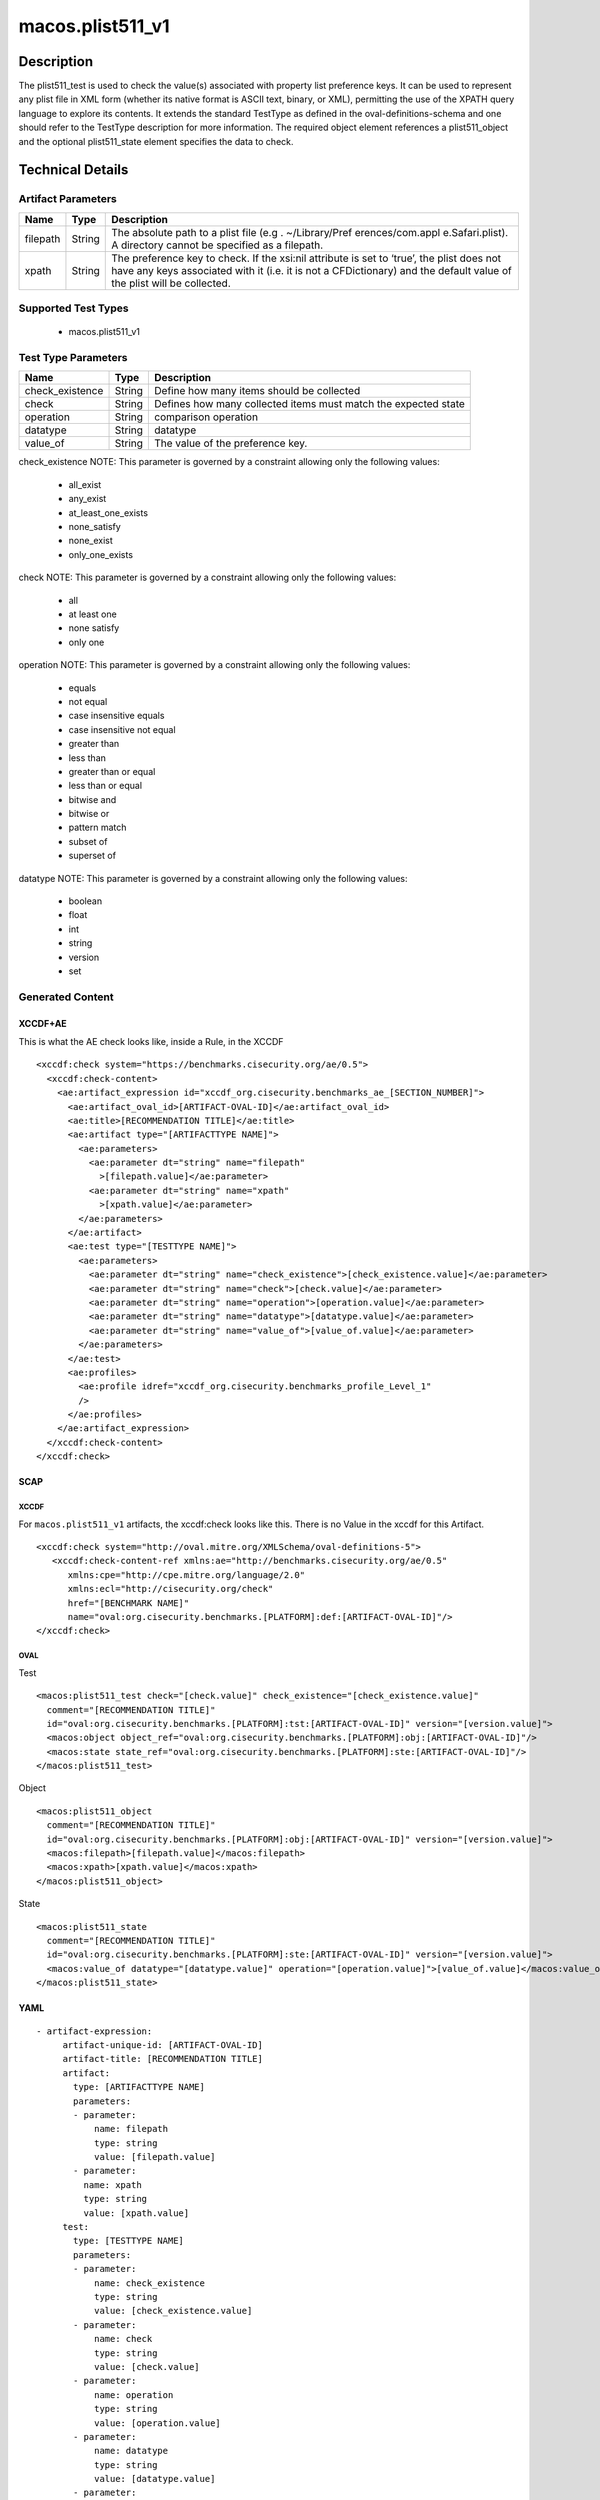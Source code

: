 macos.plist511_v1
=================

Description
-----------

The plist511_test is used to check the value(s) associated with property
list preference keys. It can be used to represent any plist file in XML
form (whether its native format is ASCII text, binary, or XML),
permitting the use of the XPATH query language to explore its contents.
It extends the standard TestType as defined in the
oval-definitions-schema and one should refer to the TestType description
for more information. The required object element references a
plist511_object and the optional plist511_state element specifies the
data to check.

Technical Details
-----------------

Artifact Parameters
~~~~~~~~~~~~~~~~~~~

+-------------------------------------+-------------+------------------+
| Name                                | Type        | Description      |
+=====================================+=============+==================+
| filepath                            | String      | The absolute     |
|                                     |             | path to a plist  |
|                                     |             | file             |
|                                     |             | (e.g             |
|                                     |             | . ~/Library/Pref |
|                                     |             | erences/com.appl |
|                                     |             | e.Safari.plist). |
|                                     |             | A directory      |
|                                     |             | cannot be        |
|                                     |             | specified as a   |
|                                     |             | filepath.        |
+-------------------------------------+-------------+------------------+
| xpath                               | String      | The preference   |
|                                     |             | key to check. If |
|                                     |             | the xsi:nil      |
|                                     |             | attribute is set |
|                                     |             | to ‘true’, the   |
|                                     |             | plist does not   |
|                                     |             | have any keys    |
|                                     |             | associated with  |
|                                     |             | it (i.e. it is   |
|                                     |             | not a            |
|                                     |             | CFDictionary)    |
|                                     |             | and the default  |
|                                     |             | value of the     |
|                                     |             | plist will be    |
|                                     |             | collected.       |
+-------------------------------------+-------------+------------------+

Supported Test Types
~~~~~~~~~~~~~~~~~~~~

  - macos.plist511_v1

Test Type Parameters
~~~~~~~~~~~~~~~~~~~~

+-------------------------------------+-------------+------------------+
| Name                                | Type        | Description      |
+=====================================+=============+==================+
| check_existence                     | String      | Define how many  |
|                                     |             | items should be  |
|                                     |             | collected        |
+-------------------------------------+-------------+------------------+
| check                               | String      | Defines how many |
|                                     |             | collected items  |
|                                     |             | must match the   |
|                                     |             | expected state   |
+-------------------------------------+-------------+------------------+
| operation                           | String      | comparison       |
|                                     |             | operation        |
+-------------------------------------+-------------+------------------+
| datatype                            | String      | datatype         |
+-------------------------------------+-------------+------------------+
| value_of                            | String      | The value of the |
|                                     |             | preference key.  |
+-------------------------------------+-------------+------------------+

check_existence NOTE: This parameter is governed by a constraint
allowing only the following values:

  - all_exist
  - any_exist
  - at_least_one_exists
  - none_satisfy
  - none_exist
  - only_one_exists

check NOTE: This parameter is governed by a constraint allowing only the
following values:

  - all
  - at least one
  - none satisfy
  - only one

operation NOTE: This parameter is governed by a constraint allowing only
the following values:

  - equals
  - not equal
  - case insensitive equals 
  - case insensitive not equal 
  - greater than
  - less than
  - greater than or equal 
  - less than or equal 
  - bitwise and 
  - bitwise or 
  - pattern match
  - subset of 
  - superset of

datatype NOTE: This parameter is governed by a constraint allowing only
the following values:
 
  - boolean 
  - float 
  - int 
  - string 
  - version 
  - set

Generated Content
~~~~~~~~~~~~~~~~~

XCCDF+AE
^^^^^^^^

This is what the AE check looks like, inside a Rule, in the XCCDF

::

   <xccdf:check system="https://benchmarks.cisecurity.org/ae/0.5">
     <xccdf:check-content>
       <ae:artifact_expression id="xccdf_org.cisecurity.benchmarks_ae_[SECTION_NUMBER]">
         <ae:artifact_oval_id>[ARTIFACT-OVAL-ID]</ae:artifact_oval_id>
         <ae:title>[RECOMMENDATION TITLE]</ae:title>
         <ae:artifact type="[ARTIFACTTYPE NAME]">
           <ae:parameters>
             <ae:parameter dt="string" name="filepath"
               >[filepath.value]</ae:parameter>
             <ae:parameter dt="string" name="xpath"
               >[xpath.value]</ae:parameter>
           </ae:parameters>
         </ae:artifact>
         <ae:test type="[TESTTYPE NAME]">
           <ae:parameters>
             <ae:parameter dt="string" name="check_existence">[check_existence.value]</ae:parameter>
             <ae:parameter dt="string" name="check">[check.value]</ae:parameter>
             <ae:parameter dt="string" name="operation">[operation.value]</ae:parameter>
             <ae:parameter dt="string" name="datatype">[datatype.value]</ae:parameter>
             <ae:parameter dt="string" name="value_of">[value_of.value]</ae:parameter>
           </ae:parameters>
         </ae:test>
         <ae:profiles>
           <ae:profile idref="xccdf_org.cisecurity.benchmarks_profile_Level_1"
           />
         </ae:profiles>
       </ae:artifact_expression>
     </xccdf:check-content>
   </xccdf:check>

SCAP
^^^^

XCCDF
'''''

For ``macos.plist511_v1`` artifacts, the xccdf:check looks like this. There is no Value in the xccdf for this Artifact.

::

   <xccdf:check system="http://oval.mitre.org/XMLSchema/oval-definitions-5">
      <xccdf:check-content-ref xmlns:ae="http://benchmarks.cisecurity.org/ae/0.5"
         xmlns:cpe="http://cpe.mitre.org/language/2.0"
         xmlns:ecl="http://cisecurity.org/check"
         href="[BENCHMARK NAME]"
         name="oval:org.cisecurity.benchmarks.[PLATFORM]:def:[ARTIFACT-OVAL-ID]"/>
   </xccdf:check>

OVAL
''''

Test

::

   <macos:plist511_test check="[check.value]" check_existence="[check_existence.value]"
     comment="[RECOMMENDATION TITLE]"
     id="oval:org.cisecurity.benchmarks.[PLATFORM]:tst:[ARTIFACT-OVAL-ID]" version="[version.value]">
     <macos:object object_ref="oval:org.cisecurity.benchmarks.[PLATFORM]:obj:[ARTIFACT-OVAL-ID]"/>
     <macos:state state_ref="oval:org.cisecurity.benchmarks.[PLATFORM]:ste:[ARTIFACT-OVAL-ID]"/>
   </macos:plist511_test>

Object

::

   <macos:plist511_object
     comment="[RECOMMENDATION TITLE]"
     id="oval:org.cisecurity.benchmarks.[PLATFORM]:obj:[ARTIFACT-OVAL-ID]" version="[version.value]">
     <macos:filepath>[filepath.value]</macos:filepath>
     <macos:xpath>[xpath.value]</macos:xpath>
   </macos:plist511_object>

State

::

   <macos:plist511_state
     comment="[RECOMMENDATION TITLE]"
     id="oval:org.cisecurity.benchmarks.[PLATFORM]:ste:[ARTIFACT-OVAL-ID]" version="[version.value]">
     <macos:value_of datatype="[datatype.value]" operation="[operation.value]">[value_of.value]</macos:value_of>
   </macos:plist511_state>    

YAML
^^^^

::

  - artifact-expression:
       artifact-unique-id: [ARTIFACT-OVAL-ID]
       artifact-title: [RECOMMENDATION TITLE]
       artifact:
         type: [ARTIFACTTYPE NAME]
         parameters:
         - parameter: 
             name: filepath
             type: string
             value: [filepath.value]
         - parameter: 
           name: xpath
           type: string
           value: [xpath.value]    
       test:
         type: [TESTTYPE NAME]
         parameters:
         - parameter:
             name: check_existence
             type: string
             value: [check_existence.value]
         - parameter: 
             name: check
             type: string
             value: [check.value]
         - parameter:
             name: operation
             type: string
             value: [operation.value]
         - parameter: 
             name: datatype
             type: string
             value: [datatype.value]  
         - parameter: 
             name: value_of
             type: string
             value: [value_of.value]      

JSON
^^^^

::

   "artifact-expression": {
     "artifact-unique-id": "[ARTIFACT-OVAL-ID]",
     "artifact-title": "[RECOMMENDATION TITLE]",
     "artifact": {
       "type": "[ARTIFACTTYPE NAME]",
       "parameters": [
         {
           "parameter": {
             "name": "filepath",
             "type": "string",
             "value": "[filepath.value]"
           }
         },
         {
           "parameter": {
             "name": "xpath",
             "type": "string",
             "value": "[xpath.value]"
           }
         }
       ]
     },
     "test": {
       "type": "[TESTTYPE NAME]",
       "parameters": [
         {
           "parameter": {
             "name": "check_existence",
             "type": "string",
             "value": "[check_existence.value]"
           }
         },
         {
           "parameter": {
             "name": "check",
             "type": "string",
             "value": "[check.value]"
           }
         },
         {
           "parameter": {
             "name": "operation",
             "type": "string",
             "value": "[operation.value]"
           }
         },
         {
           "parameter": {
             "name": "datetype",
             "type": "string",
             "value": "[datatype.value]"
           }
         },
         {
           "parameter": {
             "name": "value_of",
             "type": "string",
             "value": "[value_of.value]"
           }
         }
       ]
     }
   }
